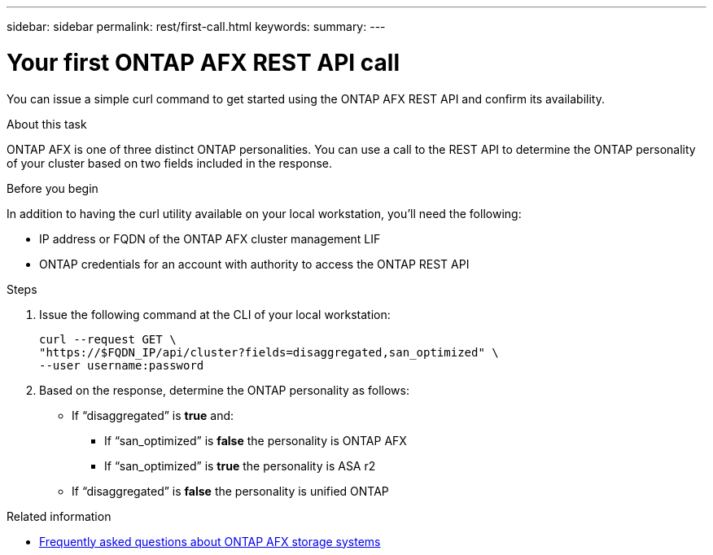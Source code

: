 ---
sidebar: sidebar
permalink: rest/first-call.html
keywords: 
summary: 
---

= Your first ONTAP AFX REST API call
:hardbreaks:
:nofooter:
:icons: font
:linkattrs:
:imagesdir: ../media/

[.lead]
You can issue a simple curl command to get started using the ONTAP AFX REST API and confirm its availability.

.About this task

ONTAP AFX is one of three distinct ONTAP personalities. You can use a call to the REST API to determine the ONTAP personality of your cluster based on two fields included in the response.

.Before you begin

In addition to having the curl utility available on your local workstation, you'll need the following:

* IP address or FQDN of the ONTAP AFX cluster management LIF
* ONTAP credentials for an account with authority to access the ONTAP REST API

.Steps

. Issue the following command at the CLI of your local workstation:
+
[source,curl]
curl --request GET \
"https://$FQDN_IP/api/cluster?fields=disaggregated,san_optimized" \
--user username:password

. Based on the response, determine the ONTAP personality as follows:
+
* If “disaggregated” is *true* and:
** If “san_optimized” is *false* the personality is ONTAP AFX
** If “san_optimized” is *true* the personality is ASA r2
* If “disaggregated” is *false* the personality is unified ONTAP

.Related information

* link:../faq.html[Frequently asked questions about ONTAP AFX storage systems]
